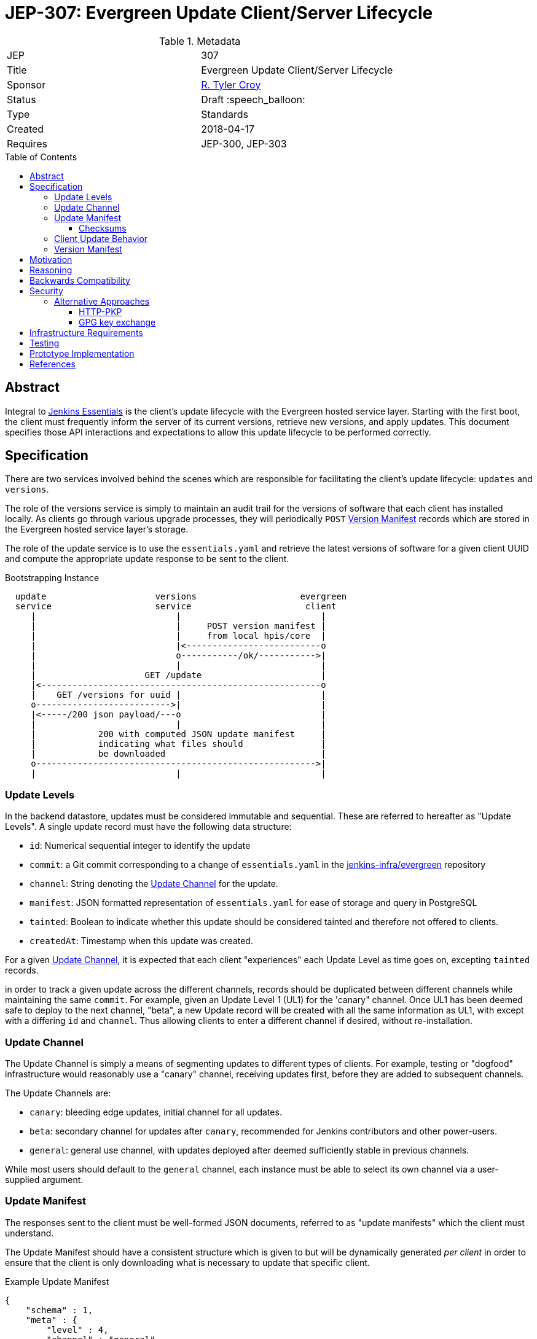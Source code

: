 = JEP-307: Evergreen Update Client/Server Lifecycle
:toc: preamble
:toclevels: 3
ifdef::env-github[]
:tip-caption: :bulb:
:note-caption: :information_source:
:important-caption: :heavy_exclamation_mark:
:caution-caption: :fire:
:warning-caption: :warning:
endif::[]

.Metadata
[cols="2"]
|===
| JEP
| 307

| Title
| Evergreen Update Client/Server Lifecycle

| Sponsor
| link:https://github.com/rtyler[R. Tyler Croy]

// Use the script `set-jep-status <jep-number> <status>` to update the status.
| Status
| Draft :speech_balloon:

| Type
| Standards

| Created
| 2018-04-17
//
//
// Uncomment if there is an associated placeholder JIRA issue.
//| JIRA
//| :bulb: https://issues.jenkins-ci.org/browse/JENKINS-nnnnn[JENKINS-nnnnn] :bulb:
//
//
// Uncomment if there will be a BDFL delegate for this JEP.
//| BDFL-Delegate
//| :bulb: Link to github user page :bulb:
//
//
// Uncomment if discussion will occur in forum other than jenkinsci-dev@ mailing list.
//| Discussions-To
//| :bulb: Link to where discussion and final status announcement will occur :bulb:
//
//
// Uncomment if this JEP depends on one or more other JEPs.
| Requires
| JEP-300, JEP-303
//
//
// Uncomment and fill if this JEP is rendered obsolete by a later JEP
//| Superseded-By
//| :bulb: JEP-NUMBER :bulb:
//
//
// Uncomment when this JEP status is set to Accepted, Rejected or Withdrawn.
//| Resolution
//| :bulb: Link to relevant post in the jenkinsci-dev@ mailing list archives :bulb:

|===


== Abstract

Integral to link:https://github.com/jenkinsci/jep/tree/master/jep/300[Jenkins
Essentials] is the client's update lifecycle with the Evergreen hosted service
layer. Starting with the first boot, the client must frequently inform the
server of its current versions, retrieve new versions, and apply updates. This
document specifies those API interactions and expectations to allow this update
lifecycle to be performed correctly.

== Specification

There are two services involved behind the scenes which are responsible for
facilitating the client's update lifecycle: `updates` and `versions`.

The role of the versions service is simply to maintain an audit trail
for the versions of software that each client has installed locally. As clients
go through various upgrade processes, they will periodically `POST`
<<version-manifest>> records which are stored in the Evergreen hosted service
layer's storage.

The role of the update service is to use the `essentials.yaml` and retrieve the
latest versions of software for a given client UUID and compute the appropriate
update response to be sent to the client.

.Bootstrapping Instance
[source]
----

  update                     versions                    evergreen
  service                    service                      client
     |                           |                           |
     |                           |     POST version manifest |
     |                           |     from local hpis/core  |
     |                           |<--------------------------o
     |                           o-----------/ok/----------->|
     |                           |                           |
     |                     GET /update                       |
     |<------------------------------------------------------o
     |    GET /versions for uuid |                           |
     o-------------------------->|                           |
     |<-----/200 json payload/---o                           |
     |                           |                           |
     |            200 with computed JSON update manifest     |
     |            indicating what files should               |
     |            be downloaded                              |
     o------------------------------------------------------>|
     |                           |                           |
----

[[update-levels]]
=== Update Levels

In the backend datastore, updates must be considered immutable and sequential.
These are referred to hereafter as "Update Levels". A single update record
must have the following data structure:

* `id`: Numerical sequential integer to identify the update
* `commit`: a Git commit corresponding to a change of `essentials.yaml` in the
  link:https://github.com/jenkins-infra/evergreen[jenkins-infra/evergreen]
  repository
* `channel`: String denoting the <<channel>> for the update.
* `manifest`: JSON formatted representation of `essentials.yaml` for ease of
  storage and query in PostgreSQL
* `tainted`: Boolean to indicate whether this update should be considered
  tainted and therefore not offered to clients.
* `createdAt`: Timestamp when this update was created.

For a given <<channel>>, it is expected that each client "experiences" each
Update Level as time goes on, excepting `tainted` records.

in order to track a given update across the different channels, records should
be duplicated between different channels while maintaining the same `commit`.
For example, given an Update Level 1 (UL1) for the 'canary" channel. Once UL1
has been deemed safe to deploy to the next channel, "beta", a new Update record
will be created with all the same information as UL1, with except with a
differing `id` and `channel`. Thus allowing clients to enter a different
channel if desired, without re-installation.

[[channel]]
=== Update Channel

The Update Channel is simply a means of segmenting updates to different types
of clients. For example, testing or "dogfood" infrastructure would reasonably
use a "canary" channel, receiving updates first, before they are added  to
subsequent channels.

The Update Channels are:

* `canary`: bleeding edge updates, initial channel for all updates.
* `beta`: secondary channel for updates after `canary`, recommended for Jenkins
  contributors and other power-users.
* `general`: general use channel, with updates deployed after deemed
  sufficiently stable in previous channels.

While most users should default to the `general` channel, each instance must be
able to select its own channel via a user-supplied argument.


[[update-manifest]]
=== Update Manifest

The responses sent to the client must be well-formed JSON documents, referred
to as "update manifests" which the client must understand.

The Update Manifest
should have a consistent structure which is given to but will be dynamically generated _per
client_ in order to ensure that the client is only downloading what is
necessary to update that specific client.

.Example Update Manifest
[source,json]
----
{
    "schema" : 1,
    "meta" : {
        "level" : 4,
        "channel" : "general"
    },
    "core" : {
        "uri" : "https://update-cdn.example.com/some/path/to/a/jenkins.war",
        "checksum" : {
            "type" : "sha256",
            "signature" : "somechecksumforthefile"
        }
    },
    "plugins" : {
        "updates" : [
            {
                "uri" : "https://update-cdn.example.com/some/path/to/a/plugin.hpi",
                "checksum" : {
                    "type" : "sha256",
                    "signature" : "somechecksumforthefile"
                }
            },
            {
                "uri" : "https://update-cdn.example.com/some/path/to/another/plugin.hpi",
                "checksum" : {
                    "type" : "sha256",
                    "signature" : "somechecksumforthefile"
                }
            }
        ]
    },
    "client" : {
        "uri" : "https://update-cdn.example.com/some/path/to/a/evergreen-client.tar.gz",
        "checksum" : {
            "type" : "sha256",
            "signature" : "somechecksumforthefile"
        }
    }
}
----

The four primary keys of the update manifest are:

* `meta` is an object which contains information about the instance's update
  cycle itself, such as the `channel` and `level`.of the enclosed manifest.
* `core` which indicates that a new jenkins.war is necessary.
* `plugins` which will include a list of `updates` for plugins. This is an
  object within the JSON structure rather than a flat array as it is expected
  that at some point in the future we  may require a `removes` list to properly
  unpublish legacy or out-dated plugins from instances.
* `client` which indicates a new tarball for upgrading the `evergreen-client`
  itself.

Additional keys should be ignored by clients not supporting them to allow the
Update Manifest to safely include things which are not yet supported.

[NOTE]
====
There _may_ be opportunities to cache the Update Manifest in the future, but
this is considered a potential optimization which will be contingent on
observation of real world usage for Jenkins Essentials.
====


==== Checksums

The checksums provided in the Update Manifest are not generated or validated by
Jenkins Essentials but rather the Artifactory instance from which plugin, core,
and other binaries are pulled.

In essence, every `foo-1.2.3.hpi` has a corresponding `foo-1.2.3.hpi.sha256`
file, the contents of which will be included as the checksum in the Update
Manifest to enable clients to perform archive integrity validation.


=== Client Update Behavior

The client must perform the necessary downloading of items referenced in the
<<update-manifest>> and perform checksum validation before initiating a client
update process. The exact sequence of events and what machinery must execute
on the client is considered outside of the scope of this document.

The client should also post a new <<version-manifest>> once an update lifecycle
successfully completed to ensure that subsequent update check-ins result in
accurate generated Update Manifest.

[[version-manifest]]
=== Version Manifest

A version manifest is the symmetrically opposite of the <<update-manifest>> in
that it should include the actual versions of software present on a Jenkins
Essentials instance. This may include software which is outside of the update
lifecycle.

The purpose of the purpose of the version manifest is primarily for the client
to report to the serve a fairly accurate state of the installed software in
the instance.


.Version Manifest
[source,json]
----
{
    "schema" : 1,
    "container" : {
        "commit" : "sha1 of the built container",
        "tools" : {
            "node" : "output of node --version",
            "npm" : "output of npm --version",
            "java"  : "output of java -version"
        }
    },
    "client" : {
        "version" : "version of evergreen-client"
    },
    "jenkins" : {
        "core" : "jenkins.war embedded version",
        "plugins" : {
            "git" : "git.hpi embedded version",
            "workflow-aggregator" : "workflow-aggregator.hpi embedded version"
        }
    }
}
----

The client should also report `container` information, which is informational
rather than critical to the operation of the update lifecycle. This will be
used at a future point in time to better understand the runtime environments
for the Jenkins and evergreen-client processes.

== Motivation

The motivation for the Jenkins Essentials distribution using this update
lifecycle is largely driven by the goal for Jenkins Essentials to be
self-updating, which necessitates a different approach to code distribution
compared to the conventional Update Center process.


== Reasoning

The design described above is intended to be succinct enough to drive updates
to Jenkins Essentials, of which all instances are expected to be running the
same approximate set of software. Contrasted to the Jenkins "Update Center"
which provides much more metadata to provide user-visible information.

As Jenkins Essentials is intended to update automatically, the metadata
(<<update-manifest>>), only needs to contain the URLs for packages and a
checksum for validation. There are additional <<security>> concerns and
reasoning discussed below.


The Update Levels are a consideration to ensure that clients which have
differing levels of connectivity consistency can be safely updated.
Considering the following problem posed by
link:https://github.com/olblak[Olivier]:

.
[quote]
____
Do you consider all updates as 'safe'?
What happened if a client didn't connect to the update service for month?
Is it an information that would be useful in the update manifest?
____

One of the challenges for Jenkins Essentials is determining how to handle
updates for clients which are not consistently connected. If for example, a
client is only _connected_ to the Evergreen backend services layer once a week
due to network misconfiguration, outages in the Evergreen services layer, or
infrequent internet access, these instances should still be capable of safely
updating their software.

Consider two instances, Alpha and Bravo. They both are created at the same
time, at Update Level (UL) 1. Alpha stays online, and connected, for the next
14 days, while Bravo is disconnected until day 14.

Our state is now:

    Alpha: UL14
    Bravo: UL1

The first idea was to dry to have Bravo jump from UL1 -> UL14 but with Jenkins
Essentials' testing process, this would effectively be a completely untested
upgrade jump. This approach was considered **too risky**.

Another idea which was discussed was to use a git-bisect(1) type approach, trying UL14,
if that fails, try UL7, and so on. This was also discarded as it would result
in instances using completely untested upgrade paths, therefore **too risky**.

(contrary to what the JEP presently describes), and staggar the upgrade logic
Bravo to where it can successfully go from UL1->UL2, then UL2->UL3, etc.


While there ome user experience concerns with downloading updates and
restarting, at the present stage of development, this is considered an
acceptable trade-off, safety rather than performance.



== Backwards Compatibility

Not necessary as there is no pre-existing implementation.

[[security]]
== Security

When considering security for Update Manifests, much of the research which was
considered was around how traditional package managers consider their security
challenges, such as the paper "A Look In the Mirror: Attacks on Package
Managers" footnote:[https://isis.poly.edu/~jcappos/papers/cappos_mirror_ccs_08.pdf]
and the design work done as part of "The Update Framework." footnote:[https://theupdateframework.github.io/]

The two major areas of concern for security with the update lifecycle are
ensuring:

. Update Manifests retrieved by the clients are themselves deemed authentic.
. Packages suggested for the client to download are valid and legitimate.

For Update Manifests to be deemed authentic they must **only** be served over
TLS encrypted HTTP connections. Relying on the
link:https://letsencrypt.org[Let's Encrypt] certificates provisioned for all
`jenkins.io` services.

To provide additional security, and protect against poisoned or fraudulent
`jenkins.io` certificates being used to distribute false Update Manifests, the
Jenkins Essentials container will have a **restricted set of trusted root
certificates**. Trusting only the
link:https://letsencrypt.org/certificates/[root certificates used by Let's
Encrypt], which are presently:

* `DST_Root_CA_X3.crt`
* `IdenTrust_Public_Sector_Root_CA_1.crt`
* `IdenTrust_Commercial_Root_CA_1.crt`

(provided by the `ca-certificates` package on Debian 9 "Stretch")


The second concern is remedied by providing checksums from the distribution site
in the <<update-manifest>>. By ensuring that the client can trust the
authenticity of the Update Manifest, the checksums will be trustworthy even in
cases where the packages themselves are served through a CDN or mirror network.


=== Alternative Approaches

The initial thinking relied on Public Key Pinning (PKP, also referred to as
"pinning leaf certificates") in the client for the Update services. After
cursory amounts of research, it is apparent that this approach is falling out
of favor with leaders in this space such as Chromium
link:https://groups.google.com/a/chromium.org/forum/#!topic/blink-dev/he9tr7p3rZ8[moving away from PKP].

==== HTTP-PKP

Another, related approach is referred to as
link:https://tools.ietf.org/html/rfc7469[HTTP-PKP]. Which while it is possible
to implement
link:https://community.letsencrypt.org/t/hpkp-best-practices-if-you-choose-to-implement/4625[HTTP-PKP
with Let's Encrypt] (also see
link:https://lilleengen.io/blog/posts/activating-http-public-key-pinning-hpkp-on-lets-encrypt[this
blog post]). This approach was discarded as unnecessarily complex considering
the client environment which is under control by Jenkins Essentials.

==== GPG key exchange

GPG key exchange is a common approach used by package managers such as Apt and
Yum. This approach was not strongly considered as the tooling for managing GPG
keys from link:https://nodejs.org[Node.js] is lacking, and the use of such keys
would add non-trivial amounts of complexity to the client/server design to
accommodate proper key rotation and revocation.


== Infrastructure Requirements

Nothing additional outside of the existing requirements already for the
Evergreen hosted service layer.


== Testing

Outside of the scope of this document and subject to the implementation linked
below.


== Prototype Implementation

The prototype and _actual_ implementation of this work is being performed in
the link:https://github.com/jenkins-infra/evergreen[jenkins-infra/evergreen]
repository.

== References

* link:https://groups.google.com/d/msgid/jenkinsci-dev/20180418142050.GT1836%40grape.lasagna.io[Discussion on the jenkinsci-dev mailing list]
